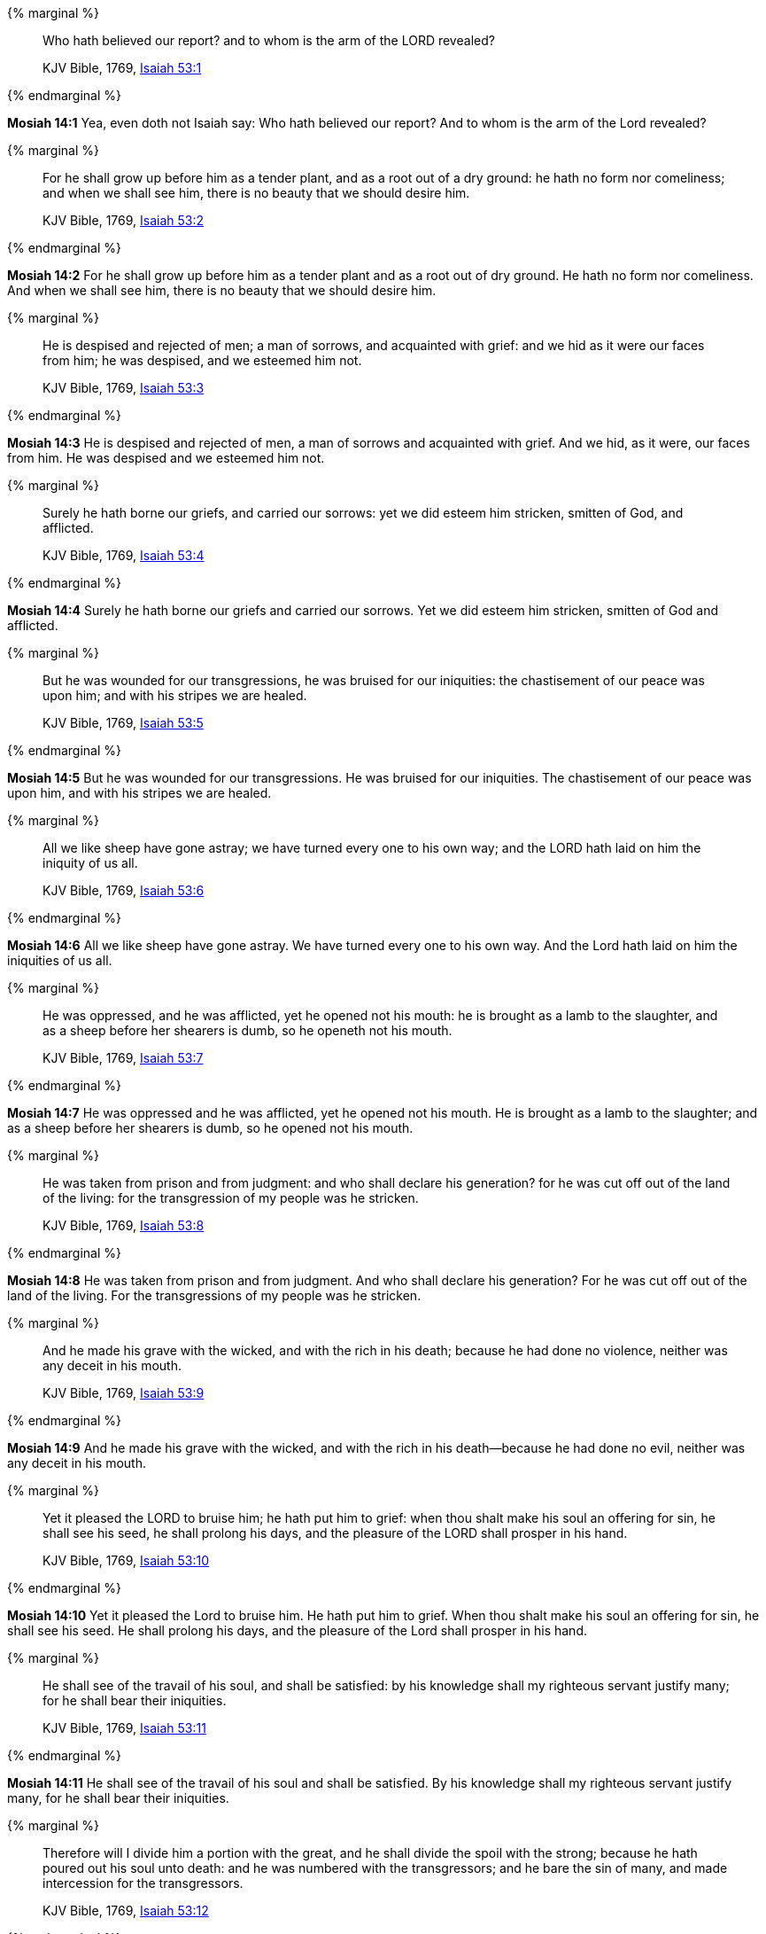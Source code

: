 {% marginal %}
____
Who hath believed our report? and to whom is the arm of the LORD revealed?

KJV Bible, 1769, http://www.kingjamesbibleonline.org/Isaiah-Chapter-53/[Isaiah 53:1]
____
{% endmarginal %}


*Mosiah 14:1* [highlight]#Yea, even doth not Isaiah say: Who hath believed our report? And to whom is the arm of the Lord revealed?#

{% marginal %}
____
For he shall grow up before him as a tender plant, and as a root out of a dry ground: he hath no form nor comeliness; and when we shall see him, there is no beauty that we should desire him.

KJV Bible, 1769, http://www.kingjamesbibleonline.org/Isaiah-Chapter-53/[Isaiah 53:2]
____
{% endmarginal %}


*Mosiah 14:2* [highlight]#For he shall grow up before him as a tender plant and as a root out of dry ground. He hath no form nor comeliness. And when we shall see him, there is no beauty that we should desire him.#

{% marginal %}
____
He is despised and rejected of men; a man of sorrows, and acquainted with grief: and we hid as it were our faces from him; he was despised, and we esteemed him not.

KJV Bible, 1769, http://www.kingjamesbibleonline.org/Isaiah-Chapter-53/[Isaiah 53:3]
____
{% endmarginal %}


*Mosiah 14:3* [highlight]#He is despised and rejected of men, a man of sorrows and acquainted with grief. And we hid, as it were, our faces from him. He was despised and we esteemed him not.#

{% marginal %}
____
Surely he hath borne our griefs, and carried our sorrows: yet we did esteem him stricken, smitten of God, and afflicted.

KJV Bible, 1769, http://www.kingjamesbibleonline.org/Isaiah-Chapter-53/[Isaiah 53:4]
____
{% endmarginal %}


*Mosiah 14:4* [highlight]#Surely he hath borne our griefs and carried our sorrows. Yet we did esteem him stricken, smitten of God and afflicted.#

{% marginal %}
____
But he was wounded for our transgressions, he was bruised for our iniquities: the chastisement of our peace was upon him; and with his stripes we are healed.

KJV Bible, 1769, http://www.kingjamesbibleonline.org/Isaiah-Chapter-53/[Isaiah 53:5]
____
{% endmarginal %}


*Mosiah 14:5* [highlight]#But he was wounded for our transgressions. He was bruised for our iniquities. The chastisement of our peace was upon him, and with his stripes we are healed.#

{% marginal %}
____
All we like sheep have gone astray; we have turned every one to his own way; and the LORD hath laid on him the iniquity of us all.

KJV Bible, 1769, http://www.kingjamesbibleonline.org/Isaiah-Chapter-53/[Isaiah 53:6]
____
{% endmarginal %}


*Mosiah 14:6* [highlight]#All we like sheep have gone astray. We have turned every one to his own way. And the Lord hath laid on him the iniquities of us all.#

{% marginal %}
____
He was oppressed, and he was afflicted, yet he opened not his mouth: he is brought as a lamb to the slaughter, and as a sheep before her shearers is dumb, so he openeth not his mouth.

KJV Bible, 1769, http://www.kingjamesbibleonline.org/Isaiah-Chapter-53/[Isaiah 53:7]
____
{% endmarginal %}


*Mosiah 14:7* [highlight]#He was oppressed and he was afflicted, yet he opened not his mouth. He is brought as a lamb to the slaughter; and as a sheep before her shearers is dumb, so he opened not his mouth.#

{% marginal %}
____
He was taken from prison and from judgment: and who shall declare his generation? for he was cut off out of the land of the living: for the transgression of my people was he stricken.

KJV Bible, 1769, http://www.kingjamesbibleonline.org/Isaiah-Chapter-53/[Isaiah 53:8]
____
{% endmarginal %}


*Mosiah 14:8* [highlight]#He was taken from prison and from judgment. And who shall declare his generation? For he was cut off out of the land of the living. For the transgressions of my people was he stricken.#

{% marginal %}
____
And he made his grave with the wicked, and with the rich in his death; because he had done no violence, neither was any deceit in his mouth.

KJV Bible, 1769, http://www.kingjamesbibleonline.org/Isaiah-Chapter-53/[Isaiah 53:9]
____
{% endmarginal %}


*Mosiah 14:9* [highlight]#And he made his grave with the wicked, and with the rich in his death--because he had done no evil, neither was any deceit in his mouth.#

{% marginal %}
____
Yet it pleased the LORD to bruise him; he hath put him to grief: when thou shalt make his soul an offering for sin, he shall see his seed, he shall prolong his days, and the pleasure of the LORD shall prosper in his hand.

KJV Bible, 1769, http://www.kingjamesbibleonline.org/Isaiah-Chapter-53/[Isaiah 53:10]
____
{% endmarginal %}


*Mosiah 14:10* [highlight]#Yet it pleased the Lord to bruise him. He hath put him to grief. When thou shalt make his soul an offering for sin, he shall see his seed. He shall prolong his days, and the pleasure of the Lord shall prosper in his hand.#

{% marginal %}
____
He shall see of the travail of his soul, and shall be satisfied: by his knowledge shall my righteous servant justify many; for he shall bear their iniquities.

KJV Bible, 1769, http://www.kingjamesbibleonline.org/Isaiah-Chapter-53/[Isaiah 53:11]
____
{% endmarginal %}


*Mosiah 14:11* [highlight]#He shall see of the travail of his soul and shall be satisfied. By his knowledge shall my righteous servant justify many, for he shall bear their iniquities.#

{% marginal %}
____
Therefore will I divide him a portion with the great, and he shall divide the spoil with the strong; because he hath poured out his soul unto death: and he was numbered with the transgressors; and he bare the sin of many, and made intercession for the transgressors.

KJV Bible, 1769, http://www.kingjamesbibleonline.org/Isaiah-Chapter-53/[Isaiah 53:12]
____
{% endmarginal %}


*Mosiah 14:12* [highlight]#Therefore will I divide him a portion with the great, and he shall divide the spoil with the strong--because he hath poured out his soul unto death and he was numbered with the transgressors. And he bare the sins of many and made intercession for the transgressors.#

